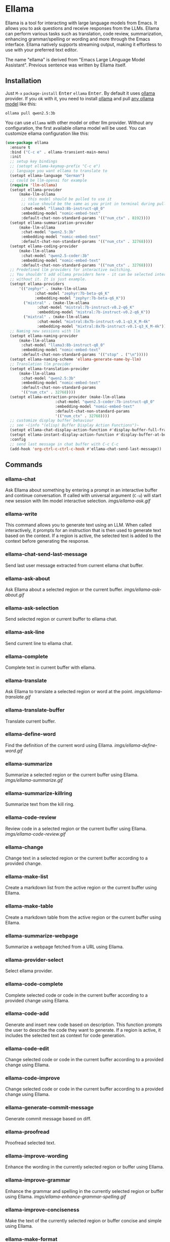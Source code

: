* Ellama

[[http://www.gnu.org/licenses/gpl-3.0.txt][file:https://img.shields.io/badge/license-GPL_3-green.svg]]
[[https://melpa.org/#/ellama][file:https://melpa.org/packages/ellama-badge.svg]]
[[https://stable.melpa.org/#/ellama][file:https://stable.melpa.org/packages/ellama-badge.svg]]
[[https://elpa.gnu.org/packages/ellama.html][file:https://elpa.gnu.org/packages/ellama.svg]]

Ellama is a tool for interacting with large language models from
Emacs. It allows you to ask questions and receive responses from the
LLMs. Ellama can perform various tasks such as translation, code
review, summarization, enhancing grammar/spelling or wording and
more through the Emacs interface. Ellama natively supports streaming
output, making it effortless to use with your preferred text editor.

The name "ellama" is derived from "Emacs Large LAnguage Model
Assistant". Previous sentence was written by Ellama itself.
[[file:imgs/reasoning-models.gif]]

** Installation

Just ~M-x~ ~package-install~ @@html:<kbd>@@Enter@@html:</kbd>@@
~ellama~ @@html:<kbd>@@Enter@@html:</kbd>@@. By default it uses [[https://github.com/jmorganca/ollama][ollama]]
provider. If you ok with it, you need to install [[https://github.com/jmorganca/ollama][ollama]] and pull
[[https://ollama.com/models][any ollama model]] like this:

#+BEGIN_SRC shell
  ollama pull qwen2.5:3b
#+END_SRC

You can use ~ellama~ with other model or other llm provider.
Without any configuration, the first available ollama model will be used.
You can customize ellama configuration like this:

#+BEGIN_SRC  emacs-lisp
(use-package ellama
  :ensure t
  :bind ("C-c e" . ellama-transient-main-menu)
  :init
  ;; setup key bindings
  ;; (setopt ellama-keymap-prefix "C-c e")
  ;; language you want ellama to translate to
  (setopt ellama-language "German")
  ;; could be llm-openai for example
  (require 'llm-ollama)
  (setopt ellama-provider
  	  (make-llm-ollama
  	   ;; this model should be pulled to use it
  	   ;; value should be the same as you print in terminal during pull
  	   :chat-model "llama3:8b-instruct-q8_0"
  	   :embedding-model "nomic-embed-text"
  	   :default-chat-non-standard-params '(("num_ctx" . 8192))))
  (setopt ellama-summarization-provider
  	  (make-llm-ollama
  	   :chat-model "qwen2.5:3b"
  	   :embedding-model "nomic-embed-text"
  	   :default-chat-non-standard-params '(("num_ctx" . 32768))))
  (setopt ellama-coding-provider
  	  (make-llm-ollama
  	   :chat-model "qwen2.5-coder:3b"
  	   :embedding-model "nomic-embed-text"
  	   :default-chat-non-standard-params '(("num_ctx" . 32768))))
  ;; Predefined llm providers for interactive switching.
  ;; You shouldn't add ollama providers here - it can be selected interactively
  ;; without it. It is just example.
  (setopt ellama-providers
  	  '(("zephyr" . (make-llm-ollama
  			 :chat-model "zephyr:7b-beta-q6_K"
  			 :embedding-model "zephyr:7b-beta-q6_K"))
  	    ("mistral" . (make-llm-ollama
  			  :chat-model "mistral:7b-instruct-v0.2-q6_K"
  			  :embedding-model "mistral:7b-instruct-v0.2-q6_K"))
  	    ("mixtral" . (make-llm-ollama
  			  :chat-model "mixtral:8x7b-instruct-v0.1-q3_K_M-4k"
  			  :embedding-model "mixtral:8x7b-instruct-v0.1-q3_K_M-4k"))))
  ;; Naming new sessions with llm
  (setopt ellama-naming-provider
  	  (make-llm-ollama
  	   :chat-model "llama3:8b-instruct-q8_0"
  	   :embedding-model "nomic-embed-text"
  	   :default-chat-non-standard-params '(("stop" . ("\n")))))
  (setopt ellama-naming-scheme 'ellama-generate-name-by-llm)
  ;; Translation llm provider
  (setopt ellama-translation-provider
  	  (make-llm-ollama
  	   :chat-model "qwen2.5:3b"
  	   :embedding-model "nomic-embed-text"
  	   :default-chat-non-standard-params
  	   '(("num_ctx" . 32768))))
  (setopt ellama-extraction-provider (make-llm-ollama
  				      :chat-model "qwen2.5-coder:7b-instruct-q8_0"
  				      :embedding-model "nomic-embed-text"
  				      :default-chat-non-standard-params
  				      '(("num_ctx" . 32768))))
  ;; customize display buffer behaviour
  ;; see ~(info "(elisp) Buffer Display Action Functions")~
  (setopt ellama-chat-display-action-function #'display-buffer-full-frame)
  (setopt ellama-instant-display-action-function #'display-buffer-at-bottom)
  :config
  ;; send last message in chat buffer with C-c C-c
  (add-hook 'org-ctrl-c-ctrl-c-hook #'ellama-chat-send-last-message))
#+END_SRC

** Commands

*** ellama-chat

Ask Ellama about something by entering a prompt in an interactive
buffer and continue conversation. If called with universal argument
(~C-u~) will start new session with llm model interactive selection.
[[imgs/ellama-ask.gif]]

*** ellama-write

This command allows you to generate text using an LLM. When called
interactively, it prompts for an instruction that is then used to
generate text based on the context. If a region is active, the
selected text is added to the context before generating the response.

*** ellama-chat-send-last-message

Send last user message extracted from current ellama chat buffer.

*** ellama-ask-about

Ask Ellama about a selected region or the current buffer.
[[imgs/ellama-ask-about.gif]]

*** ellama-ask-selection

Send selected region or current buffer to ellama chat.

*** ellama-ask-line

Send current line to ellama chat.

*** ellama-complete

Complete text in current buffer with ellama.

*** ellama-translate

Ask Ellama to translate a selected region or word at the point.
[[imgs/ellama-translate.gif]]

*** ellama-translate-buffer

Translate current buffer.

*** ellama-define-word

Find the definition of the current word using Ellama.
[[imgs/ellama-define-word.gif]]

*** ellama-summarize

Summarize a selected region or the current buffer using Ellama.
[[imgs/ellama-summarize.gif]]

*** ellama-summarize-killring

Summarize text from the kill ring.

*** ellama-code-review

Review code in a selected region or the current buffer using Ellama.
[[imgs/ellama-code-review.gif]]

*** ellama-change

Change text in a selected region or the current buffer according to a
provided change.

*** ellama-make-list

Create a markdown list from the active region or the current buffer using Ellama.

*** ellama-make-table

Create a markdown table from the active region or the current buffer using Ellama.

*** ellama-summarize-webpage

Summarize a webpage fetched from a URL using Ellama.

*** ellama-provider-select

Select ellama provider.

*** ellama-code-complete

Complete selected code or code in the current buffer according to a
provided change using Ellama.

*** ellama-code-add

Generate and insert new code based on description. This function
prompts the user to describe the code they want to generate. If a
region is active, it includes the selected text as context for code
generation.
[[file:imgs/writing-code.gif]]

*** ellama-code-edit

Change selected code or code in the current buffer according to a
provided change using Ellama.

*** ellama-code-improve

Change selected code or code in the current buffer according to a
provided change using Ellama.

*** ellama-generate-commit-message

Generate commit message based on diff.

*** ellama-proofread

Proofread selected text.

*** ellama-improve-wording

Enhance the wording in the currently selected region or buffer using Ellama.

*** ellama-improve-grammar
Enhance the grammar and spelling in the currently selected region or
buffer using Ellama.
[[imgs/ellama-enhance-grammar-spelling.gif]]

*** ellama-improve-conciseness

Make the text of the currently selected region or buffer concise and
simple using Ellama.

*** ellama-make-format

Render the currently selected text or the text in the current buffer
as a specified format using Ellama.

*** ellama-load-session

Load ellama session from file.

*** ellama-session-remove

Remove ellama session.

*** ellama-session-switch

Change current active session.

*** ellama-session-rename

Rename current ellama session.

*** ellama-context-add-file

Add file to context.

*** ellama-context-add-directory

Add all files in directory to the context.

*** ellama-context-add-buffer

Add buffer to context.

*** ellama-context-add-selection

Add selected region to context.

*** ellama-context-add-info-node

Add info node to context.

*** ellama-context-reset

Clear global context.

*** ellama-manage-context

Manage the global context. Inside context management buffer you can
see ellama context elements. Availible actions with key bindings:
- *~n~*: Move to the next line.
- *~p~*: Move to the previous line.
- *~q~*: Quit the window.
- *~g~*: Update context management buffer.
- *~a~*: Open the transient context menu for adding new elements.
- *~d~*: Remove the context element at the current point.
- *~RET~*: Preview the context element at the current point.

*** ellama-preview-context-element-at-point

Preview ellama context element at point. Works inside ellama context
management buffer.

*** ellama-remove-context-element-at-point

Remove ellama context element at point from global context. Works
inside ellama context management buffer.

*** ellama-chat-translation-enable

Chat translation enable.

*** ellama-chat-translation-disable

Chat translation disable.

*** ellama-solve-reasoning-problem

Solve reasoning problem with [[https://arxiv.org/pdf/2406.12442][Absctraction of Thought]] technique. It
uses a chain of multiple messages to LLM and help it to provide much
better answers on reasoning problems. Even small LLMs like [[https://ollama.com/library/phi3][phi3-mini]]
provides much better results on reasoning tasks using AoT.

*** ellama-solve-domain-specific-problem

Solve domain specific problem with simple chain. It makes LLMs act
like a professional and adds a planning step.

** Keymap

In any buffer where there is active ellama streaming, you can press
~C-g~ and it will cancel current stream.

Here is a table of keybindings and their associated functions in
Ellama, using the ~ellama-keymap-prefix~ prefix (not set by default):

| Keymap | Function                        | Description                  |
|--------+---------------------------------+------------------------------|
| "w"    | ellama-write                    | Write                        |
| "c c"  | ellama-code-complete            | Code complete                |
| "c a"  | ellama-code-add                 | Code add                     |
| "c e"  | ellama-code-edit                | Code edit                    |
| "c i"  | ellama-code-improve             | Code improve                 |
| "c r"  | ellama-code-review              | Code review                  |
| "c m"  | ellama-generate-commit-message  | Generate commit message      |
| "s s"  | ellama-summarize                | Summarize                    |
| "s w"  | ellama-summarize-webpage        | Summarize webpage            |
| "s c"  | ellama-summarize-killring       | Summarize killring           |
| "s l"  | ellama-load-session             | Session Load                 |
| "s r"  | ellama-session-rename           | Session rename               |
| "s d"  | ellama-session-remove           | Session delete               |
| "s a"  | ellama-session-switch           | Session activate             |
| "P"    | ellama-proofread                | Proofread                    |
| "i w"  | ellama-improve-wording          | Improve wording              |
| "i g"  | ellama-improve-grammar          | Improve grammar and spelling |
| "i c"  | ellama-improve-conciseness      | Improve conciseness          |
| "m l"  | ellama-make-list                | Make list                    |
| "m t"  | ellama-make-table               | Make table                   |
| "m f"  | ellama-make-format              | Make format                  |
| "a a"  | ellama-ask-about                | Ask about                    |
| "a i"  | ellama-chat                     | Chat (ask interactively)     |
| "a l"  | ellama-ask-line                 | Ask current line             |
| "a s"  | ellama-ask-selection            | Ask selection                |
| "t t"  | ellama-translate                | Text translate               |
| "t b"  | ellama-translate-buffer         | Translate buffer             |
| "t e"  | ellama-chat-translation-enable  | Translation enable           |
| "t d"  | ellama-chat-translation-disable | Translation disable          |
| "t c"  | ellama-complete                 | Text complete                |
| "d w"  | ellama-define-word              | Define word                  |
| "x b"  | ellama-context-add-buffer       | Context add buffer           |
| "x f"  | ellama-context-add-file         | Context add file             |
| "x d"  | ellama-context-add-directory    | Context add directory        |
| "x s"  | ellama-context-add-selection    | Context add selection        |
| "x i"  | ellama-context-add-info-node    | Context add info node        |
| "x r"  | ellama-context-reset            | Context reset                |
| "p s"  | ellama-provider-select          | Provider select              |

** Configuration

The following variables can be customized for the Ellama client:

- ~ellama-enable-keymap~: Enable the Ellama keymap.
- ~ellama-keymap-prefix~: The keymap prefix for Ellama.
- ~ellama-user-nick~: The user nick in logs.
- ~ellama-assistant-nick~: The assistant nick in logs.
- ~ellama-language~: The language for Ollama translation. Default
language is english.
- ~ellama-provider~: llm provider for ellama. Default provider is
~ollama~ with [[https://ollama.ai/library/zephyr][zephyr]] model.
There are many supported providers: ~ollama~, ~open ai~, ~vertex~,
~GPT4All~. For more information see [[https://elpa.gnu.org/packages/llm.html][llm documentation]].
- ~ellama-providers~: association list of model llm providers with
  name as key.
- ~ellama-spinner-type~: Spinner type for ellama. Default type is
~progress-bar~.
- ~ellama-ollama-binary~: Path to ollama binary.
- ~ellama-auto-scroll~: If enabled ellama buffer will scroll
  automatically during generation. Disabled by default.
- ~ellama-fill-paragraphs~: Option to customize ellama paragraphs
  filling behaviour.
- ~ellama-name-prompt-words-count~: Count of words in prompt to
  generate name.
- Prompt templates for every command.
- ~ellama-chat-done-callback~: Callback that will be called on ellama
chat response generation done. It should be a function with single
argument generated text string.
- ~ellama-nick-prefix-depth~: User and assistant nick prefix depth.
  Default value is 2.
- ~ellama-sessions-directory~: Directory for saved ellama sessions.
- ~ellama-major-mode~: Major mode for ellama commands. Org mode by
  default.
- ~ellama-long-lines-length~: Long lines length for fill paragraph
  call. Too low value can break generated code by splitting long
  comment lines. Default value 100.
- ~ellama-session-auto-save~: Automatically save ellama sessions if
  set. Enabled by default.
- ~ellama-naming-scheme~: How to name new sessions.
- ~ellama-naming-provider~: LLM provider for generating session names
  by LLM. If not set ~ellama-provider~ will be used.
- ~ellama-chat-translation-enabled~: Enable chat translations if set.
- ~ellama-translation-provider~: LLM translation provider.
  ~ellama-provider~ will be used if not set.
- ~ellama-coding-provider~: LLM coding tasks provider.
  ~ellama-provider~ will be used if not set.
- ~ellama-summarization-provider~ LLM summarization provider.
  ~ellama-provider~ will be used if not set.
- ~ellama-show-quotes~: Show quotes content in chat buffer. Disabled
  by default.
- ~ellama-chat-display-action-function~: Display action function for ~ellama-chat~.
- ~ellama-instant-display-action-function~: Display action function for ~ellama-instant~.
- ~ellama-translate-italic~: Translate italic during markdown to org
  transformations. Enabled by default.
- ~ellama-extraction-provider~: LLM provider for data extraction.
- ~ellama-text-display-limit~: Limit for text display in context elements.
- ~ellama-context-poshandler~: Position handler for displaying context buffer.
  ~posframe-poshandler-frame-top-center~ will be used if not set.
- ~ellama-context-border-width~: Border width for the context buffer.
- ~ellama-context-element-padding-size~: Padding size for context elements.
- ~ellama-session-remove-reasoning~: Remove internal reasoning from
  the session after ellama provide an answer. This can improve
  long-term communication with reasoning models. Enabled by default.
- ~ellama-session-hide-org-quotes~: Hide org quotes in the Ellama
  session buffer. From now on, think tags will be replaced with
  quote blocks. If this flag is enabled, reasoning steps will be collapsed
  after generation and upon session loading. Enabled by default.
- ~ellama-output-remove-reasoning~: Eliminate internal reasoning from
  ellama output to enhance the versatility of reasoning models across
  diverse applications.
- ~ellama-context-posframe-enabled~: Enable showing posframe with
  ellama context. Enabled by default.
- ~ellama-manage-context-display-action-function~: Display action
  function for ~ellama-render-context~. Default value
  ~display-buffer-same-window~.
- ~ellama-preview-context-element-display-action-function~: Display
  action function for ~ellama-preview-context-element~.

** Acknowledgments

Thanks [[https://github.com/jmorganca][Jeffrey Morgan]] for excellent project [[https://github.com/jmorganca/ollama][ollama]]. This project
cannot exist without it.

Thanks [[https://github.com/zweifisch][zweifisch]] - I got some ideas from [[https://github.com/zweifisch/ollama][ollama.el]] what ollama client
in Emacs can do.

Thanks [[https://github.com/David-Kunz][Dr. David A. Kunz]] - I got more ideas from [[https://github.com/David-Kunz/gen.nvim][gen.nvim]].

Thanks [[https://github.com/ahyatt][Andrew Hyatt]] for ~llm~ library. Without it only ~ollama~ would
be supported.

* Contributions

To contribute, submit a pull request or report a bug. This library is
part of GNU ELPA; major contributions must be from someone with FSF
papers. Alternatively, you can write a module and share it on a
different archive like MELPA.
